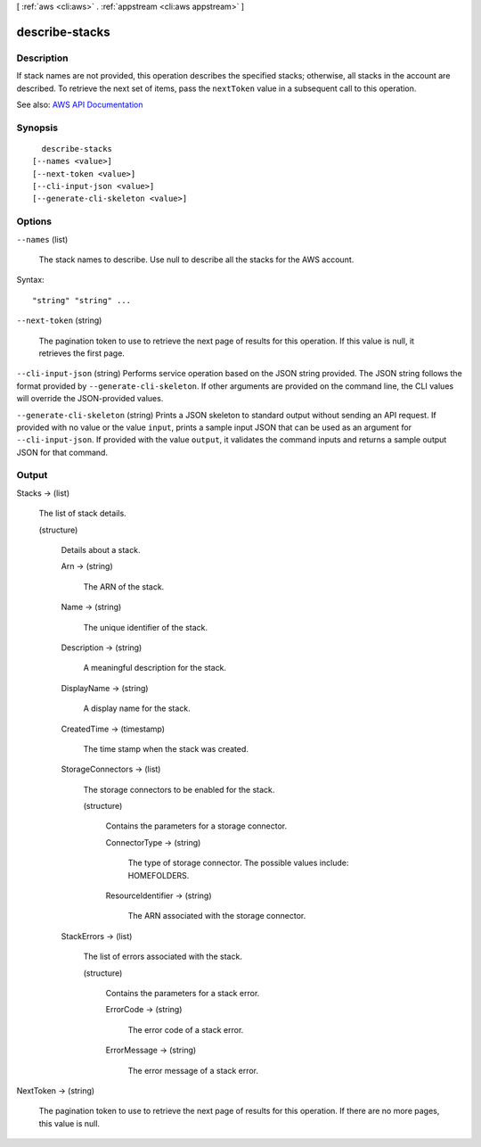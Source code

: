 [ :ref:`aws <cli:aws>` . :ref:`appstream <cli:aws appstream>` ]

.. _cli:aws appstream describe-stacks:


***************
describe-stacks
***************



===========
Description
===========



If stack names are not provided, this operation describes the specified stacks; otherwise, all stacks in the account are described. To retrieve the next set of items, pass the ``nextToken`` value in a subsequent call to this operation.



See also: `AWS API Documentation <https://docs.aws.amazon.com/goto/WebAPI/appstream-2016-12-01/DescribeStacks>`_


========
Synopsis
========

::

    describe-stacks
  [--names <value>]
  [--next-token <value>]
  [--cli-input-json <value>]
  [--generate-cli-skeleton <value>]




=======
Options
=======

``--names`` (list)


  The stack names to describe. Use null to describe all the stacks for the AWS account.

  



Syntax::

  "string" "string" ...



``--next-token`` (string)


  The pagination token to use to retrieve the next page of results for this operation. If this value is null, it retrieves the first page.

  

``--cli-input-json`` (string)
Performs service operation based on the JSON string provided. The JSON string follows the format provided by ``--generate-cli-skeleton``. If other arguments are provided on the command line, the CLI values will override the JSON-provided values.

``--generate-cli-skeleton`` (string)
Prints a JSON skeleton to standard output without sending an API request. If provided with no value or the value ``input``, prints a sample input JSON that can be used as an argument for ``--cli-input-json``. If provided with the value ``output``, it validates the command inputs and returns a sample output JSON for that command.



======
Output
======

Stacks -> (list)

  

  The list of stack details.

  

  (structure)

    

    Details about a stack.

    

    Arn -> (string)

      

      The ARN of the stack.

      

      

    Name -> (string)

      

      The unique identifier of the stack.

      

      

    Description -> (string)

      

      A meaningful description for the stack.

      

      

    DisplayName -> (string)

      

      A display name for the stack.

      

      

    CreatedTime -> (timestamp)

      

      The time stamp when the stack was created.

      

      

    StorageConnectors -> (list)

      

      The storage connectors to be enabled for the stack.

      

      (structure)

        

        Contains the parameters for a storage connector.

        

        ConnectorType -> (string)

          

          The type of storage connector. The possible values include: HOMEFOLDERS.

          

          

        ResourceIdentifier -> (string)

          

          The ARN associated with the storage connector.

          

          

        

      

    StackErrors -> (list)

      

      The list of errors associated with the stack.

      

      (structure)

        

        Contains the parameters for a stack error.

        

        ErrorCode -> (string)

          

          The error code of a stack error.

          

          

        ErrorMessage -> (string)

          

          The error message of a stack error.

          

          

        

      

    

  

NextToken -> (string)

  

  The pagination token to use to retrieve the next page of results for this operation. If there are no more pages, this value is null.

  

  

